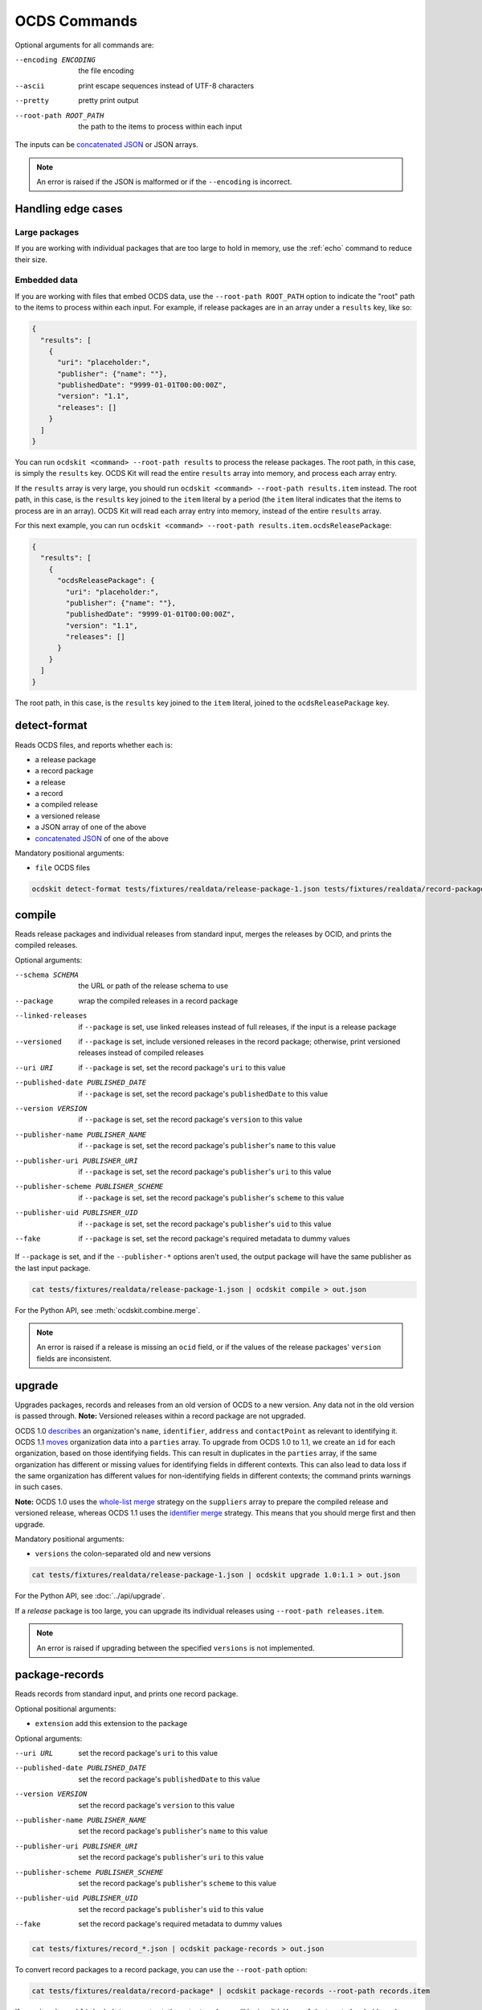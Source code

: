 OCDS Commands
=============

Optional arguments for all commands are:

--encoding ENCODING     the file encoding
--ascii                 print escape sequences instead of UTF-8 characters
--pretty                pretty print output
--root-path ROOT_PATH   the path to the items to process within each input

The inputs can be `concatenated JSON <https://en.wikipedia.org/wiki/JSON_streaming#Concatenated_JSON>`__ or JSON arrays.

.. note::

   An error is raised if the JSON is malformed or if the ``--encoding`` is incorrect.

.. _handling-edge-cases:

Handling edge cases
-------------------

.. _large-packages:

Large packages
~~~~~~~~~~~~~~

If you are working with individual packages that are too large to hold in memory, use the :ref:`echo` command to reduce their size.

.. _embedded-data:

Embedded data
~~~~~~~~~~~~~

If you are working with files that embed OCDS data, use the ``--root-path ROOT_PATH`` option to indicate the "root" path to the items to process within each input. For example, if release packages are in an array under a ``results`` key, like so:

.. code-block:: json

   {
     "results": [
       {
         "uri": "placeholder:",
         "publisher": {"name": ""},
         "publishedDate": "9999-01-01T00:00:00Z",
         "version": "1.1",
         "releases": []
       }
     ]
   }

You can run ``ocdskit <command> --root-path results`` to process the release packages. The root path, in this case, is simply the ``results`` key. OCDS Kit will read the entire ``results`` array into memory, and process each array entry.

If the ``results`` array is very large, you should run ``ocdskit <command> --root-path results.item`` instead. The root path, in this case, is the ``results`` key joined to the ``item`` literal by a period (the ``item`` literal indicates that the items to process are in an array). OCDS Kit will read each array entry into memory, instead of the entire ``results`` array.

For this next example, you can run ``ocdskit <command> --root-path results.item.ocdsReleasePackage``:

.. code-block:: json

   {
     "results": [
       {
         "ocdsReleasePackage": {
           "uri": "placeholder:",
           "publisher": {"name": ""},
           "publishedDate": "9999-01-01T00:00:00Z",
           "version": "1.1",
           "releases": []
         }
       }
     ]
   }

The root path, in this case, is the ``results`` key joined to the ``item`` literal, joined to the ``ocdsReleasePackage`` key.

.. _detect-format:

detect-format
-------------

Reads OCDS files, and reports whether each is:

* a release package
* a record package
* a release
* a record
* a compiled release
* a versioned release
* a JSON array of one of the above
* `concatenated JSON <https://en.wikipedia.org/wiki/JSON_streaming#Concatenated_JSON>`__ of one of the above

Mandatory positional arguments:

* ``file`` OCDS files

.. code-block:: bash

    ocdskit detect-format tests/fixtures/realdata/release-package-1.json tests/fixtures/realdata/record-package-1.json

.. _compile:

compile
-------

Reads release packages and individual releases from standard input, merges the releases by OCID, and prints the compiled releases.

Optional arguments:

--schema SCHEMA                       the URL or path of the release schema to use
--package                             wrap the compiled releases in a record package
--linked-releases                     if ``--package`` is set, use linked releases instead of full releases, if the input is a release package
--versioned                           if ``--package`` is set, include versioned releases in the record package; otherwise, print versioned releases instead of compiled releases
--uri URI                             if ``--package`` is set, set the record package's ``uri`` to this value
--published-date PUBLISHED_DATE       if ``--package`` is set, set the record package's ``publishedDate`` to this value
--version VERSION                     if ``--package`` is set, set the record package's ``version`` to this value
--publisher-name PUBLISHER_NAME       if ``--package`` is set, set the record package's ``publisher``'s ``name`` to this value
--publisher-uri PUBLISHER_URI         if ``--package`` is set, set the record package's ``publisher``'s ``uri`` to this value
--publisher-scheme PUBLISHER_SCHEME   if ``--package`` is set, set the record package's ``publisher``'s ``scheme`` to this value
--publisher-uid PUBLISHER_UID         if ``--package`` is set, set the record package's ``publisher``'s ``uid`` to this value
--fake                                if ``--package`` is set, set the record package's required metadata to dummy values

If ``--package`` is set, and if the ``--publisher-*`` options aren't used, the output package will have the same publisher as the last input package.

.. code-block:: bash

    cat tests/fixtures/realdata/release-package-1.json | ocdskit compile > out.json

For the Python API, see :meth:`ocdskit.combine.merge`.

.. note::

   An error is raised if a release is missing an ``ocid`` field, or if the values of the release packages' ``version`` fields are inconsistent.

.. _upgrade:

upgrade
-------

Upgrades packages, records and releases from an old version of OCDS to a new version. Any data not in the old version is passed through. **Note:** Versioned releases within a record package are not upgraded.

OCDS 1.0 `describes <https://standard.open-contracting.org/1.0/en/schema/reference/#identifier>`__ an organization's ``name``, ``identifier``, ``address`` and ``contactPoint`` as relevant to identifying it. OCDS 1.1 `moves <https://standard.open-contracting.org/1.1/en/schema/reference/#parties>`__ organization data into a ``parties`` array. To upgrade from OCDS 1.0 to 1.1, we create an ``id`` for each organization, based on those identifying fields. This can result in duplicates in the ``parties`` array, if the same organization has different or missing values for identifying fields in different contexts. This can also lead to data loss if the same organization has different values for non-identifying fields in different contexts; the command prints warnings in such cases.

**Note:** OCDS 1.0 uses the `whole-list merge <https://standard.open-contracting.org/1.0/en/schema/merging/#merging-rules>`__ strategy on the ``suppliers`` array to prepare the compiled release and versioned release, whereas OCDS 1.1 uses the `identifier merge <https://standard.open-contracting.org/1.1/en/schema/merging/#identifier-merge>`__ strategy. This means that you should merge first and then upgrade.

Mandatory positional arguments:

* ``versions`` the colon-separated old and new versions

.. code-block:: bash

    cat tests/fixtures/realdata/release-package-1.json | ocdskit upgrade 1.0:1.1 > out.json

For the Python API, see :doc:`../api/upgrade`.

If a *release* package is too large, you can upgrade its individual releases using ``--root-path releases.item``.

.. note::

   An error is raised if upgrading between the specified ``versions`` is not implemented.

.. _package-records:

package-records
---------------

Reads records from standard input, and prints one record package.

Optional positional arguments:

* ``extension`` add this extension to the package

Optional arguments:

--uri URL                             set the record package's ``uri`` to this value
--published-date PUBLISHED_DATE       set the record package's ``publishedDate`` to this value
--version VERSION                     set the record package's ``version`` to this value
--publisher-name PUBLISHER_NAME       set the record package's ``publisher``'s ``name`` to this value
--publisher-uri PUBLISHER_URI         set the record package's ``publisher``'s ``uri`` to this value
--publisher-scheme PUBLISHER_SCHEME   set the record package's ``publisher``'s ``scheme`` to this value
--publisher-uid PUBLISHER_UID         set the record package's ``publisher``'s ``uid`` to this value
--fake                                set the record package's required metadata to dummy values

.. code-block:: bash

    cat tests/fixtures/record_*.json | ocdskit package-records > out.json

To convert record packages to a record package, you can use the ``--root-path`` option:

.. code-block:: bash

    cat tests/fixtures/realdata/record-package* | ocdskit package-records --root-path records.item

If ``--uri`` and ``--published-date`` are not set, the output package will be invalid. Use ``--fake`` to set placeholder values.

For the Python API, see :meth:`ocdskit.combine.package_records`.

.. _package-releases:

package-releases
----------------

Reads releases from standard input, and prints one release package.

Optional positional arguments:

* ``extension`` add this extension to the package

Optional arguments:

--uri URL                             set the release package's ``uri`` to this value
--published-date PUBLISHED_DATE       set the release package's ``publishedDate`` to this value
--version VERSION                     set the release package's ``version`` to this value
--publisher-name PUBLISHER_NAME       set the release package's ``publisher``'s ``name`` to this value
--publisher-uri PUBLISHER_URI         set the release package's ``publisher``'s ``uri`` to this value
--publisher-scheme PUBLISHER_SCHEME   set the release package's ``publisher``'s ``scheme`` to this value
--publisher-uid PUBLISHER_UID         set the release package's ``publisher``'s ``uid`` to this value
--fake                                set the release package's required metadata to dummy values

.. code-block:: bash

    cat tests/fixtures/release_*.json | ocdskit package-releases > out.json

To convert record packages to a release package, you can use the ``--root-path`` option:

.. code-block:: bash

    cat tests/fixtures/realdata/record-package* | ocdskit package-releases --root-path records.item.releases.item

If ``--uri`` and ``--published-date`` are not set, the output package will be invalid. Use ``--fake`` to set placeholder values.

For the Python API, see :meth:`ocdskit.combine.package_releases`.

.. _combine-record-packages:

combine-record-packages
-----------------------

Reads record packages from standard input, collects packages and records, and prints one record package.

If the ``--publisher-*`` options aren't used, the output package will have the same publisher as the last input package.

Optional arguments:

--uri URL                             set the record package's ``uri`` to this value
--published-date PUBLISHED_DATE       set the record package's ``publishedDate`` to this value
--version VERSION                     set the record package's ``version`` to this value
--publisher-name PUBLISHER_NAME       set the record package's ``publisher``'s ``name`` to this value
--publisher-uri PUBLISHER_URI         set the record package's ``publisher``'s ``uri`` to this value
--publisher-scheme PUBLISHER_SCHEME   set the record package's ``publisher``'s ``scheme`` to this value
--publisher-uid PUBLISHER_UID         set the record package's ``publisher``'s ``uid`` to this value
--fake                                set the record package's required metadata to dummy values

.. code-block:: bash

    cat tests/fixtures/record-package_*.json | ocdskit combine-record-packages > out.json

If you need to create a single package that is too large to hold in your system's memory, please `comment on this issue <https://github.com/open-contracting/ocdskit/issues/119>`__.

For the Python API, see :meth:`ocdskit.combine.combine_record_packages`.

.. note::

   A warning is issued if a package's ``"records"`` field isn't set.

.. _combine-release-packages:

combine-release-packages
------------------------

Reads release packages from standard input, collects releases, and prints one release package.

If the ``--publisher-*`` options aren't used, the output package will have the same publisher as the last input package.

Optional arguments:

--uri URL                             set the release package's ``uri`` to this value
--published-date PUBLISHED_DATE       set the release package's ``publishedDate`` to this value
--version VERSION                     set the release package's ``version`` to this value
--publisher-name PUBLISHER_NAME       set the release package's ``publisher``'s ``name`` to this value
--publisher-uri PUBLISHER_URI         set the release package's ``publisher``'s ``uri`` to this value
--publisher-scheme PUBLISHER_SCHEME   set the release package's ``publisher``'s ``scheme`` to this value
--publisher-uid PUBLISHER_UID         set the release package's ``publisher``'s ``uid`` to this value
--fake                                set the release package's required metadata to dummy values

.. code-block:: bash

    cat tests/fixtures/release-package_*.json | ocdskit combine-release-packages > out.json

If you need to create a single package that is too large to hold in your system's memory, please `comment on this issue <https://github.com/open-contracting/ocdskit/issues/119>`__.

For the Python API, see :meth:`ocdskit.combine.combine_release_packages`.

.. note::

   A warning is issued if a package's ``"releases"`` field isn't set.

.. _split-record-packages:

split-record-packages
---------------------

Reads record packages from standard input, and prints smaller record packages for each.

Mandatory positional arguments:

* ``size`` the number of records per package

.. code-block:: bash

    cat tests/fixtures/realdata/record-package-1-2.json | ocdskit split-record-packages 2 | split -l 1 -a 4

The ``split`` command will write files named ``xaaaa``, ``xaaab``, ``xaaac``, etc. Don't combine the OCDS Kit ``--pretty`` option with the ``split`` command.

.. _split-release-packages:

split-release-packages
----------------------

Reads release packages from standard input, and prints smaller release packages for each.

Mandatory positional arguments:

* ``size`` the number of releases per package

.. code-block:: bash

    cat tests/fixtures/realdata/release-package-1-2.json | ocdskit split-release-packages 2 | split -l 1 -a 4

The ``split`` command will write files named ``xaaaa``, ``xaaab``, ``xaaac``, etc. Don't combine the OCDS Kit ``--pretty`` option with the ``split`` command.

.. _tabulate:

tabulate
--------

Reads packages, records or releases from standard input and stores releases in a relational database.

Mandatory positional arguments:

* ``database_url`` a SQLAlchemy `database URL <https://docs.sqlalchemy.org/en/13/core/engines.html#database-urls>`__

Optional arguments:

--drop                  drop all tables before loading
--schema SCHEMA         the release-schema.json to use

.. code-block:: bash

    cat release_package.json | ocdskit tabulate sqlite:///data.db

For the format of ``database_url``, see the `SQLAlchemy documentation <https://docs.sqlalchemy.org/en/rel_1_1/core/engines.html#database-urls>`__.

Database structure
~~~~~~~~~~~~~~~~~~

The database structure follows the specified schema. By default, the `latest OCDS release schema <https://standard.open-contracting.org/latest/en/release-schema.json>`__ is used.

The primary table is the ``releases`` table. Secondary tables are created for each array in the schema: for example, there is an ``awards`` table and an ``awards_suppliers`` table.

Naming conventions
~~~~~~~~~~~~~~~~~~

Table names are based on the JSON paths to the arrays, separated by underscores. For example, the data in the ``/contracts/*/implementation/documents`` array is stored in the ``contracts_implementation_documents`` table.

Column names are based on the JSON paths to the fields, relative to their containing arrays, separated by underscores. For example, the data in the ``/parties/*/address/region`` field is stored in the ``address_region`` column of the ``parties`` table.

Foreign keys
~~~~~~~~~~~~

Foreign keys are used to ``JOIN`` rows that relate to the same object across tables.

Every table has an ``ocid`` column to identify the contracting process, and a ``release_id`` column to identify the release.

Secondary tables have additional foreign keys to identify a specific object in a given array. The column names follow the pattern ``{singular}_id``, where ``singular`` is all but the last character of the table name. For example:

* The ``awards`` table has an ``award_id`` column to identify the award object by its ``/awards/*/id`` value.
* The ``awards_suppliers`` table has an ``award_id`` column to identify the award object by its ``/awards/*/id`` value, and a ``supplier_id`` column to identify the supplier by its ``/awards/*/suppliers/*/id`` value.

Additional fields
~~~~~~~~~~~~~~~~~

Fields in the JSON data that aren't described by the provided schema are treated as follows:

* If the field is an array, it is ignored and a warning is reported, for example: ``table tender_participationFees does not exist``.
* Otherwise, it is stored in a JSON object in an ``extras`` column. For example, an ``/awards/*/exchangeRate`` value is stored in the ``extras`` column of the ``awards`` as a JSON object like ``{"exchangeRate": 1.23}``.

To limit the number of fields that are stored in the ``extras`` column, extend the release schema with all relevant extensions, and then use the ``--schema`` option.

Alternative approaches
~~~~~~~~~~~~~~~~~~~~~~

`Kingfisher Process <https://kingfisher-process.readthedocs.io/en/latest/>`__ stores OCDS releases as JSON blobs in a single column.

`Flatten Tool <https://flatten-tool.readthedocs.io/en/latest/>`__ flattens JSON data into CSV and Excel files and supports additional fields, additional arrays and many other ways to customize the output.

.. _validate:

validate
--------

Reads JSON data from standard input, validates it against the schema, and prints errors.

Optional arguments:

--schema SCHEMA         the URL or path of the schema to validate against
--check-urls            check the HTTP status code if "format": "uri"
--timeout TIMEOUT       timeout (seconds) to GET a URL
--verbose               print items without validation errors

.. code-block:: bash

    cat tests/fixtures/* | ocdskit validate

Using a remote schema file:

.. code-block:: bash

    cat tests/fixtures/* | ocdskit validate https://standard.open-contracting.org/latest/en/release-package-schema.json

Using a local schema file:

.. code-block:: bash

    cat tests/fixtures/* | ocdskit validate file://path/to/schema.json

.. note::

   This tool performs JSON Schema validation only. Use `lib-cove-ocds <https://github.com/open-contracting/lib-cove-ocds>`__ to perform additional checks.

.. _echo:

echo
----

Repeats the input, applying ``--encoding``, ``--ascii``, ``--pretty`` and ``--root-path``, and using the UTF-8 encoding.

You can use this command to reformat data:

-  Use UTF-8 encoding:

   .. code-block:: bash

      cat iso-8859-1.json | ocdskit --encoding iso-8859-1 echo > utf-8.json

-  Use ASCII characters only:

   .. code-block:: bash

      cat unicode.json | ocdskit --ascii echo > ascii.json

-  Use UTF-8 characters where possible:

   .. code-block:: bash

      cat ascii.json | ocdskit echo > unicode.json

-  Pretty print:

   .. code-block:: bash

      cat compact.json | ocdskit --pretty echo > pretty.json

-  Make compact:

   .. code-block:: bash

      cat pretty.json | ocdskit echo > compact.json

You can also use this command to extract releases from release packages, and records from record packages. This is especially useful if a single package is too large to hold in memory.

-  Split a large record package into smaller packages of 100 records each:

   .. code-block:: bash

      cat large-record-package.json | ocdskit echo --root-path records.item | ocdskit package-records --size 100

-  Split a large release package into smaller packages of 1,000 releases each:

   .. code-block:: bash

      cat large-release-package.json | ocdskit echo --root-path releases.item | ocdskit package-releases --size 1000

Note that the package metadata from the large package won't be retained in the smaller packages; you can use the optional arguments of the :ref:`package-records` and :ref:`package-releases` commands to set the package metadata.

If the single package is small enough to hold in memory, you can use the :ref:`split-record-packages` and :ref:`split-release-packages` commands instead, which retain the package metadata.

.. _convert-to-oc4ids:

convert-to-oc4ids
-----------------

Reads individual releases or release packages from standard input, and prints a single project conforming to the `Open Contracting for Infrastructure Data Standards (OC4IDS) <https://standard.open-contracting.org/infrastructure/>`__. It assumes all inputs belong to the same project.

`The logic for the mappings between OCDS and OC4IDS fields is documented here <https://standard.open-contracting.org/infrastructure/latest/en/cost/#mapping-to-ids-and-from-ocds>`__.

Optional arguments:

--project-id PROJECT_ID               set the project's ``id`` to this value
--all-transforms                      run all optional transforms
--transforms OPTIONS                  comma-separated list of optional transforms to run
--package                             wrap the project in a project package
--uri URI                             if ``--package`` is set, set the project package's ``uri`` to this value
--published-date PUBLISHED_DATE       if ``--package`` is set, set the project package's ``publishedDate`` to this value
--version VERSION                     if ``--package`` is set, set the project package's ``version`` to this value
--publisher-name PUBLISHER_NAME       if ``--package`` is set, set the project package's ``publisher``'s ``name`` to this value
--publisher-uri PUBLISHER_URI         if ``--package`` is set, set the project package's ``publisher``'s ``uri`` to this value
--publisher-scheme PUBLISHER_SCHEME   if ``--package`` is set, set the project package's ``publisher``'s ``scheme`` to this value
--publisher-uid PUBLISHER_UID         if ``--package`` is set, set the project package's ``publisher``'s ``uid`` to this value
--fake                                if ``--package`` is set, set the project package's required metadata to dummy values

.. code-block:: bash

    cat releases.json | ocdskit convert-to-oc4ids > out.json

Transforms
~~~~~~~~~~

The transforms that are run are described here.

* ``additional_classifications``, ``description``, ``sector``, ``title``: populate top-level fields with their equivalents from ``planning.project``
* ``administrative_entity``, ``public_authority_role``, ``procuring_entity``, ``suppliers``: populate the ``parties`` field according to the party ``role``
* ``budget``: populates ``budget.amount`` with its equivalent
* ``budget_approval``, ``environmental_impact``, ``land_and_settlement_impact`` and ``project_scope``: populate the ``documents`` field from ``planning.documents`` according to the ``documentType``
* ``contracting_process_setup``: Sets up the ``contractingProcesses`` array of objects with ``id``, ``summary``, ``releases`` and ``embeddedReleases``. Some of the other transforms depend on this, so it is run first
* ``contract_period``: populates the ``summary.contractPeriod`` field with appropriate values from ``awards`` or ``tender``
* ``contract_price``: populates the ``summary.contractValue`` field with the sum of all ``awards.value`` fields where the currency is the same
* ``cost_estimate``: populates the ``summary.tender.costEstimate`` field with the appropriate ``tender.value``
* ``contract_process_description``: populates the ``summary.description`` field from appropriate values in ``contracts``, ``awards`` or ``tender``
* ``contract_status``: populates the ``summary.status`` field using the ``contractingProcessStatus`` codelist.
* ``contract_title``: populates ``summary.title`` from the title field in ``awards``, ``contracts`` or ``tender``
* ``final_audit``: populate the ``documents`` field from ``contracts.implementation.documents`` according to the ``documentType``
* ``funding_sources``: updates ``parties`` with organizations having ``funder`` in their ``roles`` or from ``planning.budgetBreakdown.sourceParty``
* ``location``: populates the ``locations`` field with an array of location objects from ``planning.projects.locations``
* ``procurement_process``: populates the ``.summary.tender.procurementMethod`` and ``.summary.tender.procurementMethodDetails`` fields with their equivalents from ``tender``
* ``purpose``: populates the ``purpose`` field from ``planning.rationale``

Optional transforms
~~~~~~~~~~~~~~~~~~~

Some transforms are not run automatically, but only if set. The following transforms are included if they are listed in using the ``--transforms`` argument (as part of a comma-separated list) or if ``--all-transforms`` is passed.

* ``buyer_role``: updates the ``parties`` field with parties that have ``buyer`` in their ``roles``
* ``description_tender``: populate the ``description`` field from ``tender.description`` if no other is available
* ``location_from_items``: populate the ``locations`` field from ``deliveryLocation`` or ``deliveryAddress`` in ``tender.items`` if no other is available
* ``project_scope_summary``: updates ``summary.tender`` with ``items`` and ``milestones`` from ``tender``
* ``purpose_needs_assessment``: populate the ``documents`` field from ``planning.documents`` according to the ``documentType`` ``needsAssessment``
* ``title_from_tender``: populate the ``title`` field from ``tender.title`` if no other is available

Transformation Notes
~~~~~~~~~~~~~~~~~~~~

Most transforms follow the logic in the `mapping documentation <https://standard.open-contracting.org/infrastructure>`__.  However, there is some room for interpretation in some of the mappings, so here are some notes about these interpretations.

Differing text across multiple contracting process
^^^^^^^^^^^^^^^^^^^^^^^^^^^^^^^^^^^^^^^^^^^^^^^^^^

**planning/project/title, project/planning/description (planning and budget extension):**

If there are any contradictions i.e one contract says the title is different from another a warning is raised and the field is ignored in that case.  If all contracting processes agree (when the fields exists in them) then the value is still used.

**tender/title, tender/description, /planning/rationale:**

If there a multiple contradicting process then we concatenate the strings and put the ocid
in angle brackets like:

``<someocid> a tender description <anotherocid> another description``

If there is only one contracting processes then the ocid part is omitted.

Parties ID across multiple contracting processes
^^^^^^^^^^^^^^^^^^^^^^^^^^^^^^^^^^^^^^^^^^^^^^^^

When ``parties/id`` from different contracting processes are conflicting and also if there are parties in multiple contracting processes that are the same, we need to identify which are in fact the same party.

The logic that the transforms do to work out matching parties:

* If all ``parties/id`` are unique across contracting processes then do nothing and add all parties to the project.
* If there are conflicting parties/id then look at the ``identifier`` field and if there are ``scheme`` and ``id`` make an id of ``somescheme-someid`` and use that in order to match parties across processes.  If there are different roles then add them to the same party.  Use the other fields from the first party found with this id.
* If there is no ``identifier`` then make up a new auto increment number and use that as the ``id``. **This means the original IDs get replaced and are lost in the mapping**
* If there is no ``identifier`` and all fields apart from ``roles`` and ``id`` are the same across parties then treat that as a single party and add the roles together and use a single generated ``id``.

Document ID across multiple contracting processes
^^^^^^^^^^^^^^^^^^^^^^^^^^^^^^^^^^^^^^^^^^^^^^^^^

If there are are only unique project/documents/id keep the ids the same. Otherwise create a new auto-increment for all docs.  **This means the original ``documents/id`` are lost**

Project Sector
^^^^^^^^^^^^^^

Sectors are gathered from ``planning/project/sector`` and it gets all unique ``scheme`` and ``id`` of the form ``<scheme>-<id>`` and adds them to the ``sector`` array. This could mean that the sectors generated are not in the `Project Sector Codelist <https://standard.open-contracting.org/infrastructure/latest/en/reference/codelists/#projectsector>`__.

Release Links
^^^^^^^^^^^^^

``contractingProcesses/releases`` within OC4IDS has link to a releases via a URL. This URL will be generated if OCDS release packages are supplied and a ``uri`` is in the package data. However, if this is not case the transform adds an additional field ``contractingProcesses/embeddedReleases`` which contains all releases supplied in their full.

Project Scope Summary
^^^^^^^^^^^^^^^^^^^^^

If ``--all-transforms`` is set or if ``project_scope_summary`` is included in ``--transforms`` it copies over all ``tender/items`` and ``tender/milestones`` to ``contractingProcess/tender``.  This is to give the output enough information in order to infer project scope.
